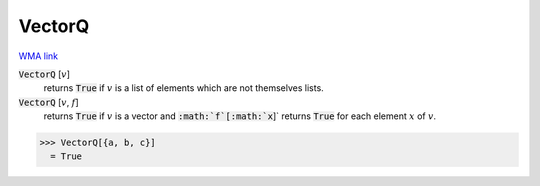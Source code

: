 VectorQ
=======

`WMA link <https://reference.wolfram.com/language/ref/VectorQ.html>`_


:code:`VectorQ` [:math:`v`]
    returns :code:`True`  if :math:`v` is a list of elements which are not themselves lists.

:code:`VectorQ` [:math:`v`, :math:`f`]
    returns :code:`True`  if :math:`v` is a vector and :code:`:math:`f`[:math:`x`]`  returns :code:`True`  for each element :math:`x` of :math:`v`.





>>> VectorQ[{a, b, c}]
  = True
